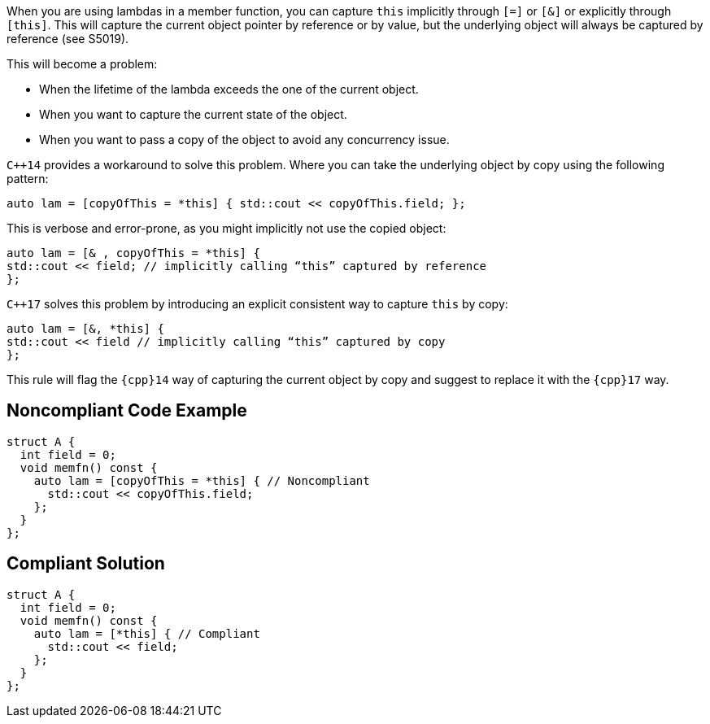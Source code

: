 When you are using lambdas in a member function, you can capture ``++this++`` implicitly through ``++[=]++`` or ``++[&]++`` or explicitly through ``++[this]++``. This will capture the current object pointer by reference or by value, but the underlying object will always be captured by reference (see S5019).

This will become a problem:

* When the lifetime of the lambda exceeds the one of the current object.
* When you want to capture the current state of the object.
* When you want to pass a copy of the object to avoid any concurrency issue.

``{cpp}14`` provides a workaround to solve this problem. Where you can take the underlying object by copy using the following pattern:

----
auto lam = [copyOfThis = *this] { std::cout << copyOfThis.field; };
----
This is verbose and error-prone, as you might implicitly not use the copied object:

----
auto lam = [& , copyOfThis = *this] { 
std::cout << field; // implicitly calling “this” captured by reference
};
----
``{cpp}17`` solves this problem by introducing an explicit consistent way to capture ``++this++`` by copy:

----
auto lam = [&, *this] { 
std::cout << field // implicitly calling “this” captured by copy
};
----
This rule will flag the ``++{cpp}14++`` way of capturing the current object by copy and suggest to replace it with the ``++{cpp}17++`` way.


== Noncompliant Code Example

----
struct A {
  int field = 0;
  void memfn() const {
    auto lam = [copyOfThis = *this] { // Noncompliant
      std::cout << copyOfThis.field;
    };
  }
};
----


== Compliant Solution

----
struct A {
  int field = 0;
  void memfn() const {
    auto lam = [*this] { // Compliant
      std::cout << field;
    };
  }
};
----

